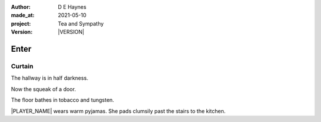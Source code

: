 .. |VERSION| property:: tas.story.version

:author:    D E Haynes
:made_at:   2021-05-10
:project:   Tea and Sympathy
:version:   |VERSION|

.. entity:: PLAYER
   :types:  tas.types.Character
   :states: tas.teatime.Motivation.player

.. entity:: NPC
   :types:  tas.types.Character
   :states: tas.teatime.Motivation.acting

.. entity:: DRAMA
   :types:  tas.sympathy.Sympathy
   :states: tas.teatime.Operation.normal

.. entity:: SETTINGS
   :types:  turberfield.catchphrase.render.Settings

Enter
=====

Curtain
-------

The hallway is in half darkness.

Now the squeak of a door.

The floor bathes in tobacco and tungsten.

|PLAYER_NAME| wears warm pyjamas. She pads clumsily past the stairs to
the kitchen.


.. property:: DRAMA.state tas.teatime.Operation.ending

.. |NPC_NAME| property:: NPC.name
.. |PLAYER_NAME| property:: PLAYER.name
